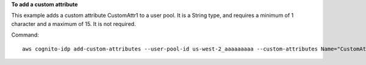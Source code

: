 **To add a custom attribute**

This example adds a custom attribute CustomAttr1 to a user pool. It is a String type,
and requires a minimum of 1 character and a maximum of 15. It is not required.

Command::

  aws cognito-idp add-custom-attributes --user-pool-id us-west-2_aaaaaaaaa --custom-attributes Name="CustomAttr1",AttributeDataType="String",DeveloperOnlyAttribute=false,Required=false,StringAttributeConstraints="{MinLength=1,MaxLength=15}"
